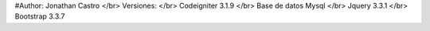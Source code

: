 #Author: Jonathan Castro
</br>
Versiones:
</br>
Codeigniter 3.1.9
</br>
Base de datos Mysql
</br>
Jquery 3.3.1
</br>
Bootstrap 3.3.7
